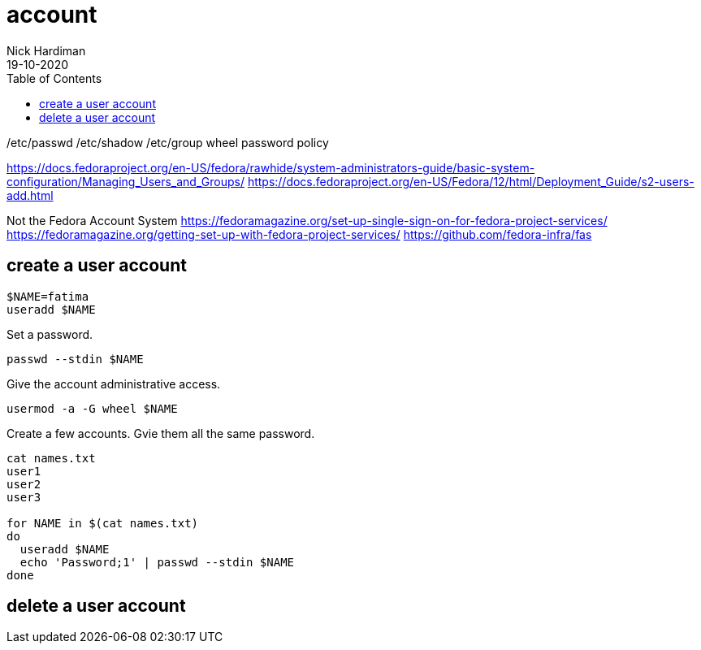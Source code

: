 = account 
Nick Hardiman 
:source-highlighter: pygments
:toc:
:revdate: 19-10-2020


/etc/passwd 
/etc/shadow 
/etc/group
wheel
password policy 


https://docs.fedoraproject.org/en-US/fedora/rawhide/system-administrators-guide/basic-system-configuration/Managing_Users_and_Groups/
https://docs.fedoraproject.org/en-US/Fedora/12/html/Deployment_Guide/s2-users-add.html


Not the Fedora Account System 
https://fedoramagazine.org/set-up-single-sign-on-for-fedora-project-services/
https://fedoramagazine.org/getting-set-up-with-fedora-project-services/
https://github.com/fedora-infra/fas




== create a user account

[source,bash]
----
$NAME=fatima
useradd $NAME
----

Set a password. 

[source,bash]
----
passwd --stdin $NAME
----


Give the account administrative access. 

[source,bash]
----
usermod -a -G wheel $NAME
----

Create a few accounts. 
Gvie them all the same password. 

[source,bash]
----
cat names.txt 
user1
user2 
user3

for NAME in $(cat names.txt)
do
  useradd $NAME
  echo 'Password;1' | passwd --stdin $NAME
done 
----

== delete a user account 



